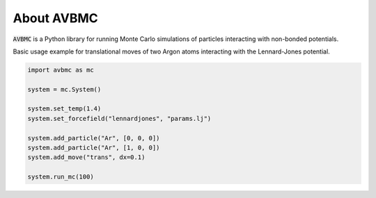 About AVBMC
========================
:code:`AVBMC` is a Python library for running Monte Carlo simulations of particles interacting with non-bonded potentials. 

Basic usage example for translational moves of two Argon atoms interacting with the Lennard-Jones potential.

.. code-block:: python 

    import avbmc as mc

    system = mc.System()

    system.set_temp(1.4)
    system.set_forcefield("lennardjones", "params.lj")

    system.add_particle("Ar", [0, 0, 0])
    system.add_particle("Ar", [1, 0, 0])
    system.add_move("trans", dx=0.1)

    system.run_mc(100)
